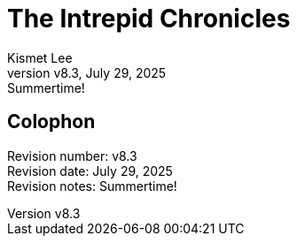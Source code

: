 = The Intrepid Chronicles
Kismet Lee
:revnumber: v8.3
:revdate: July 29, 2025
:revremark: Summertime!

== Colophon

[%hardbreaks]
Revision number: {revnumber}
Revision date: {revdate}
Revision notes: {revremark}
